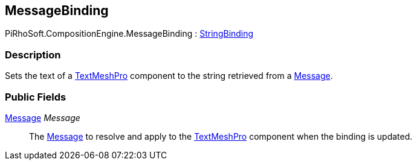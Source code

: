 [#reference/message-binding]

## MessageBinding

PiRhoSoft.CompositionEngine.MessageBinding : <<reference/string-binding.html,StringBinding>>

### Description

Sets the text of a http://digitalnativestudios.com/textmeshpro/docs/[TextMeshPro^] component to the string retrieved from a <<reference/message.html,Message>>.

### Public Fields

<<reference/message.html,Message>> _Message_::

The <<reference/message.html,Message>> to resolve and apply to the http://digitalnativestudios.com/textmeshpro/docs/[TextMeshPro^] component when the binding is updated.
